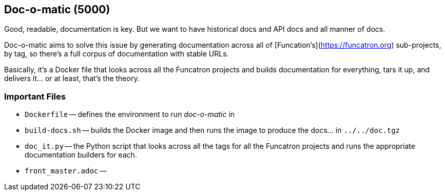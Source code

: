 ## Doc-o-matic (5000)

Good, readable, documentation is key. But we want
to have historical docs and API docs and all manner of
docs.

Doc-o-matic aims to solve this issue by generating documentation
 across all of [Funcation's](https://funcatron.org) sub-projects,
 by tag, so there's a full corpus of documentation with stable URLs.

Basically, it's a Docker file that looks across all the Funcatron
 projects and builds documentation for everything, tars it up,
 and delivers it... or at least, that's the theory.

### Important Files

* `Dockerfile` -- defines the environment to run _doc-o-matic_ in
* `build-docs.sh` -- builds the Docker image and then runs the image to produce the docs... in `../../doc.tgz`
* `doc_it.py` -- the Python script that looks across all the tags for all the Funcatron projects and
  runs the appropriate documentation builders for each.
* `front_master.adoc` --